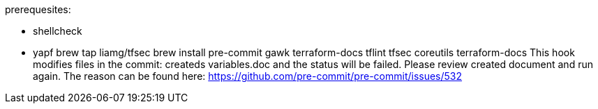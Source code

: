 prerequesites:

* shellcheck
* yapf
brew tap liamg/tfsec
brew install pre-commit gawk terraform-docs tflint tfsec coreutils
terraform-docs
This hook modifies files in the commit: createds variables.doc and the status will be failed. Please review created document and run again. 
The reason can be found here: https://github.com/pre-commit/pre-commit/issues/532